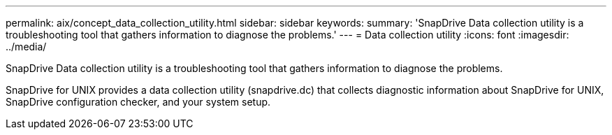 ---
permalink: aix/concept_data_collection_utility.html
sidebar: sidebar
keywords: 
summary: 'SnapDrive Data collection utility is a troubleshooting tool that gathers information to diagnose the problems.'
---
= Data collection utility
:icons: font
:imagesdir: ../media/

[.lead]
SnapDrive Data collection utility is a troubleshooting tool that gathers information to diagnose the problems.

SnapDrive for UNIX provides a data collection utility (snapdrive.dc) that collects diagnostic information about SnapDrive for UNIX, SnapDrive configuration checker, and your system setup.
